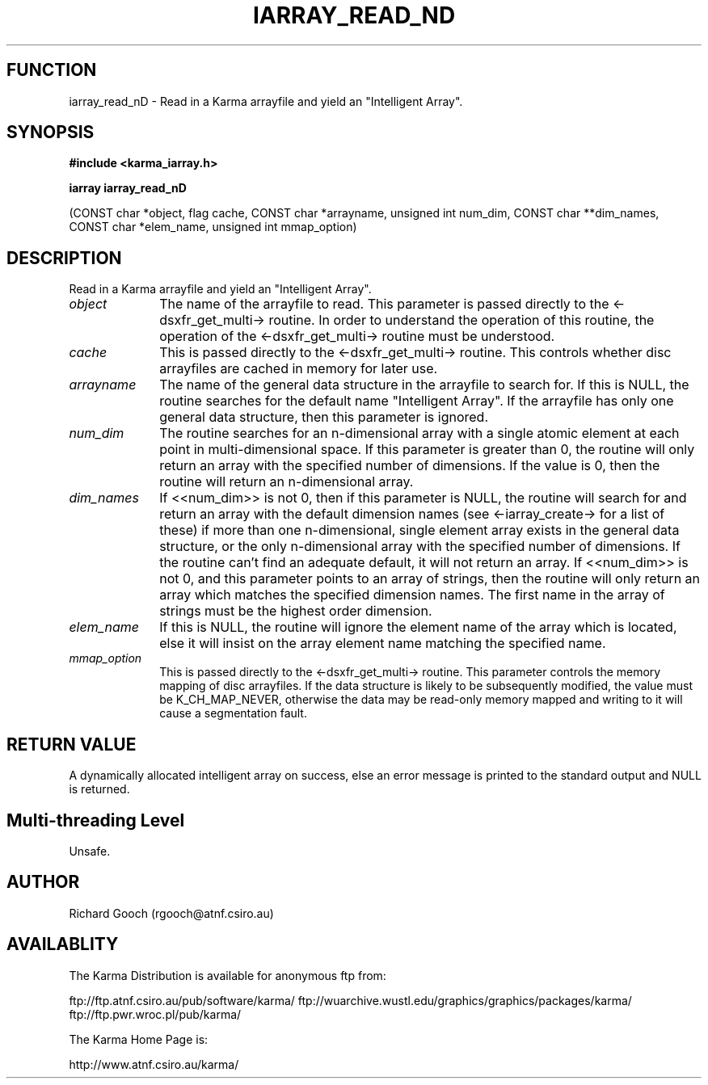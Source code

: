 .TH IARRAY_READ_ND 3 "14 Aug 2006" "Karma Distribution"
.SH FUNCTION
iarray_read_nD \- Read in a Karma arrayfile and yield an "Intelligent Array".
.SH SYNOPSIS
.B #include <karma_iarray.h>
.sp
.B iarray iarray_read_nD
.sp
(CONST char *object, flag cache, CONST char *arrayname,
unsigned int num_dim, CONST char **dim_names,
CONST char *elem_name,
unsigned int mmap_option)
.SH DESCRIPTION
Read in a Karma arrayfile and yield an "Intelligent Array".
.IP \fIobject\fP 1i
The name of the arrayfile to read. This parameter is passed
directly to the <-dsxfr_get_multi-> routine. In order to understand the
operation of this routine, the operation of the <-dsxfr_get_multi-> routine
must be understood.
.IP \fIcache\fP 1i
This is passed directly to the <-dsxfr_get_multi-> routine.
This controls whether disc arrayfiles are cached in memory for later use.
.IP \fIarrayname\fP 1i
The name of the general data structure in the arrayfile to
search for. If this is NULL, the routine searches for the default name
"Intelligent Array". If the arrayfile has only one general data structure,
then this parameter is ignored.
.IP \fInum_dim\fP 1i
The routine searches for an n-dimensional array with a single
atomic element at each point in multi-dimensional space. If this parameter
is greater than 0, the routine will only return an array with the specified
number of dimensions. If the value is 0, then the routine will return an
n-dimensional array.
.IP \fIdim_names\fP 1i
If <<num_dim>> is not 0, then if this parameter is NULL, the
routine will search for and return an array with the default dimension
names (see <-iarray_create-> for a list of these) if more than one
n-dimensional, single element array exists in the general data structure,
or the only n-dimensional array with the specified number of dimensions.
If the routine can't find an adequate default, it will not return an array.
If <<num_dim>> is not 0, and this parameter points to an array of strings,
then the routine will only return an array which matches the specified
dimension names. The first name in the array of strings must be the highest
order dimension.
.IP \fIelem_name\fP 1i
If this is NULL, the routine will ignore the element name of
the array which is located, else it will insist on the array element name
matching the specified name.
.IP \fImmap_option\fP 1i
This is passed directly to the <-dsxfr_get_multi-> routine.
This parameter controls the memory mapping of disc arrayfiles.
If the data structure is likely to be subsequently modified, the value must
be K_CH_MAP_NEVER, otherwise the data may be read-only memory mapped
and writing to it will cause a segmentation fault.
.SH RETURN VALUE
A dynamically allocated intelligent array on success, else an
error message is printed to the standard output and NULL is returned.
.SH Multi-threading Level
Unsafe.
.SH AUTHOR
Richard Gooch (rgooch@atnf.csiro.au)
.SH AVAILABLITY
The Karma Distribution is available for anonymous ftp from:

ftp://ftp.atnf.csiro.au/pub/software/karma/
ftp://wuarchive.wustl.edu/graphics/graphics/packages/karma/
ftp://ftp.pwr.wroc.pl/pub/karma/

The Karma Home Page is:

http://www.atnf.csiro.au/karma/
